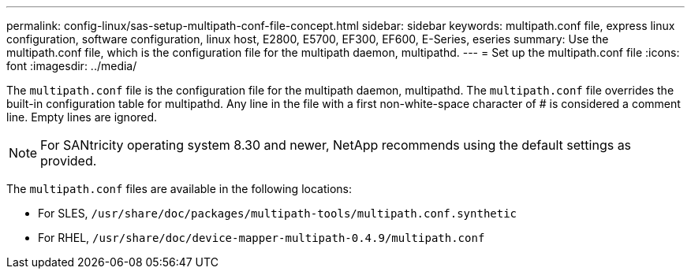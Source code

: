 ---
permalink: config-linux/sas-setup-multipath-conf-file-concept.html
sidebar: sidebar
keywords: multipath.conf file, express linux configuration, software configuration, linux host, E2800, E5700, EF300, EF600, E-Series, eseries
summary: Use the multipath.conf file, which is the configuration file for the multipath daemon, multipathd.
---
= Set up the multipath.conf file
:icons: font
:imagesdir: ../media/

[.lead]
The `multipath.conf` file is the configuration file for the multipath daemon, multipathd. The `multipath.conf` file overrides the built-in configuration table for multipathd. Any line in the file with a first non-white-space character of # is considered a comment line. Empty lines are ignored.

NOTE: For SANtricity operating system 8.30 and newer, NetApp recommends using the default settings as provided.

The `multipath.conf` files are available in the following locations:

* For SLES, `/usr/share/doc/packages/multipath-tools/multipath.conf.synthetic`
* For RHEL, `/usr/share/doc/device-mapper-multipath-0.4.9/multipath.conf`
